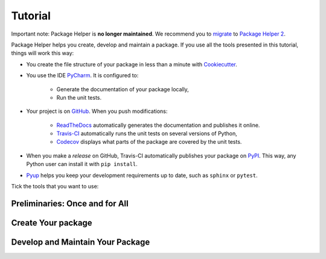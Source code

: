 ========
Tutorial
========

Important note: Package Helper is **no longer maintained**. We recommend you to migrate_ to `Package Helper 2`_.

.. _migrate: https://package-helper.readthedocs.io/en/latest/migration.html
.. _`Package Helper 2`: https://github.com/francois-durand/package_helper_2

Package Helper helps you create, develop and maintain a package. If you use all the tools presented in this tutorial, things
will work this way:

* You create the file structure of your package in less than a minute with Cookiecutter_.

* You use the IDE PyCharm_. It is configured to:

    * Generate the documentation of your package locally,
    * Run the unit tests.

* Your project is on GitHub_. When you push modifications:

    * ReadTheDocs_ automatically generates the documentation and publishes it online.
    * Travis-CI_ automatically runs the unit tests on several versions of Python,
    * Codecov_ displays what parts of the package are covered by the unit tests.

* When you make a *release* on GitHub, Travis-CI automatically publishes your package on PyPI_. This way, any Python
  user can install it with ``pip install``.

* Pyup_ helps you keep your development requirements up to date, such as ``sphinx`` or ``pytest``.

.. _Cookiecutter: https://github.com/audreyr/cookiecutter
.. _PyCharm: https://www.jetbrains.com/pycharm
.. _GitHub: https://github.com
.. _ReadTheDocs: https://readthedocs.org
.. _Travis-CI: https://travis-ci.com
.. _PyPI: https://pypi.python.org/pypi
.. _Codecov: https://codecov.io
.. _Pyup: https://pyup.io

Tick the tools that you want to use:

.. raw:: html

    <form>
        <ul style="list-style-type:none">
            <li><input type="checkbox" checked onchange="switchVisibility(this, 'venv')"> Virtualenv: virtual
                environment. <em>Recommended especially if your use a third-party package that is still in a 0.x.x
                release (which means that its API is not considered stable yet).</em></li>
            <li><input type="checkbox" checked onchange="switchVisibility(this, 'github')"> Github: collaborative
                version control.
            <ul style="list-style-type:none">
                <li><input type="checkbox" checked onchange="switchVisibility(this, 'readthedocs')"> ReadTheDocs: put a
                    beautiful documentation of the package on the web.</li>
                <li><input type="checkbox" checked onchange="switchVisibility(this, 'travis')"> Travis-CI: run the unit
                    tests with different versions of Python.
                <ul style="list-style-type:none">
                    <li><input type="checkbox" checked onchange="switchVisibility(this, 'pypi')"> PyPI: make the package
                        installable with <code class="docutils literal notranslate"><span class="pre">pip</span>
                        <span class="pre">install</span></code>.</li>
                    <li><input type="checkbox" checked onchange="switchVisibility(this, 'codecov')"> Codecov: check if
                        the unit tests cover the whole package.</li>
                </ul>
                </li>
                <li><input type="checkbox" checked onchange="switchVisibility(this, 'pyup')"> Pyup: maintain the
                    development requirements up to date. <em>Recommended for large projects.</em></li>
            </ul>
            </li>
        </ul>

-------------------------------
Preliminaries: Once and for All
-------------------------------

.. raw:: html
   :file: _static/preliminaries.html

-------------------
Create Your package
-------------------

.. raw:: html
   :file: _static/create_your_package.html

---------------------------------
Develop and Maintain Your Package
---------------------------------

.. raw:: html
   :file: _static/during_the_life_of_your_package.html
